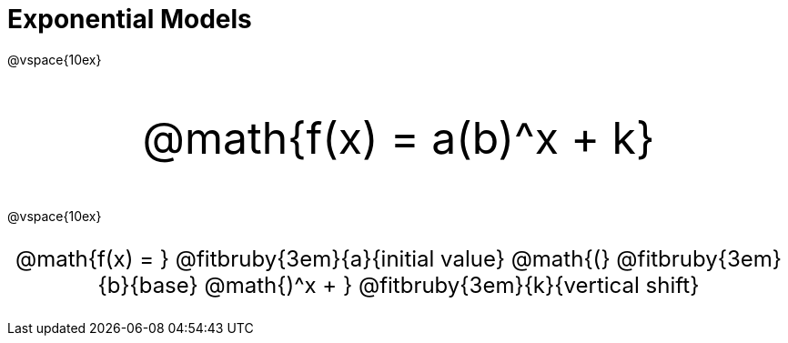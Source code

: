 = Exponential Models

++++
<style>
.parentFunction {
  font-size: xxx-large !important;
  text-align: center;
}

.annotatedParentFunction {
  font-size: x-large !important;
  text-align: center;
}

.annotatedParentFunction .fitbruby { line-height: 2.5rem !important; }
</style>
++++

@vspace{10ex}

[.parentFunction]
@math{f(x) = a(b)^x + k}

@vspace{10ex}

[.annotatedParentFunction]
--
@math{f(x) = } 
@fitbruby{3em}{a}{initial value}
@math{(}
@fitbruby{3em}{b}{base}
@math{)^x + }
@fitbruby{3em}{k}{vertical shift}
--